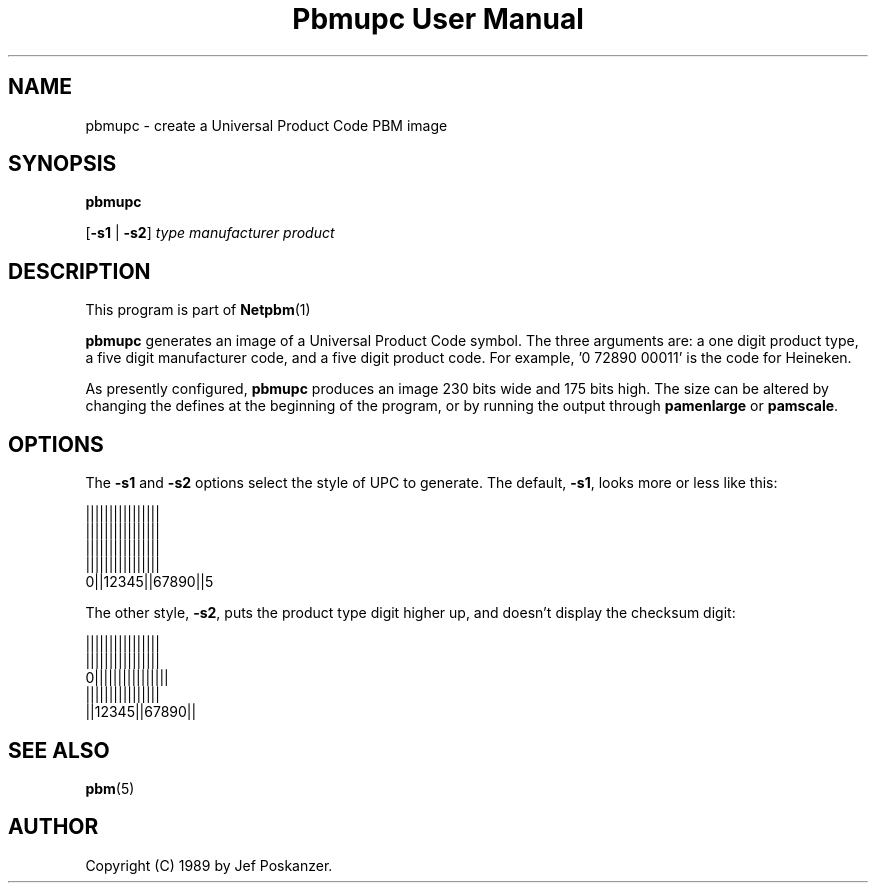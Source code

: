 \
.\" This man page was generated by the Netpbm tool 'makeman' from HTML source.
.\" Do not hand-hack it!  If you have bug fixes or improvements, please find
.\" the corresponding HTML page on the Netpbm website, generate a patch
.\" against that, and send it to the Netpbm maintainer.
.TH "Pbmupc User Manual" 0 "14 March 1989" "netpbm documentation"

.UN lbAB
.SH NAME

pbmupc - create a Universal Product Code PBM image

.UN lbAC
.SH SYNOPSIS

\fBpbmupc\fP

[\fB-s1\fP | \fB-s2\fP] \fItype\fP \fImanufacturer\fP \fIproduct\fP

.UN lbAD
.SH DESCRIPTION
.PP
This program is part of
.BR Netpbm (1)
.
.PP
\fBpbmupc\fP generates an image of a Universal Product Code symbol.
The three arguments are: a one digit product type, a five digit
manufacturer code, and a five digit product code.
For example, '0 72890 00011' is the code for Heineken.
.PP
As presently configured, \fBpbmupc\fP produces an image 230 bits
wide and 175 bits high.  The size can be altered by changing the
defines at the beginning of the program, or by running the output
through \fBpamenlarge\fP or \fBpamscale\fP.

.UN lbAE
.SH OPTIONS
.PP
The \fB-s1\fP and \fB-s2\fP options select the style of UPC to
generate.  The default, \fB-s1\fP, looks more or less like this:

.nf
 ||||||||||||||||
 ||||||||||||||||
 ||||||||||||||||
 ||||||||||||||||
0||12345||67890||5
.fi

The other style, \fB-s2\fP, puts the product type digit higher up,
and doesn't display the checksum digit:

.nf
 ||||||||||||||||
 ||||||||||||||||
0||||||||||||||||
 ||||||||||||||||
 ||12345||67890||
.fi

.UN lbAF
.SH SEE ALSO
.BR pbm (5)

.UN lbAG
.SH AUTHOR

Copyright (C) 1989 by Jef Poskanzer.
